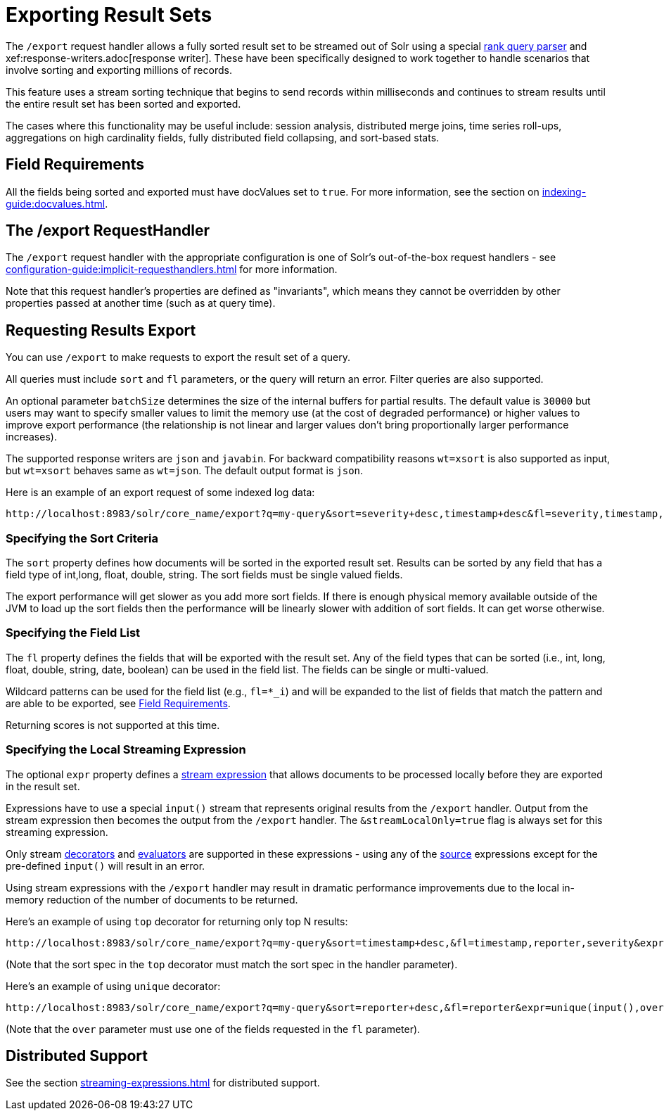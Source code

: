 = Exporting Result Sets
// Licensed to the Apache Software Foundation (ASF) under one
// or more contributor license agreements.  See the NOTICE file
// distributed with this work for additional information
// regarding copyright ownership.  The ASF licenses this file
// to you under the Apache License, Version 2.0 (the
// "License"); you may not use this file except in compliance
// with the License.  You may obtain a copy of the License at
//
//   http://www.apache.org/licenses/LICENSE-2.0
//
// Unless required by applicable law or agreed to in writing,
// software distributed under the License is distributed on an
// "AS IS" BASIS, WITHOUT WARRANTIES OR CONDITIONS OF ANY
// KIND, either express or implied.  See the License for the
// specific language governing permissions and limitations
// under the License.

The `/export` request handler allows a fully sorted result set to be streamed out of Solr using a special xref:query-re-ranking.adoc[rank query parser] and xef:response-writers.adoc[response writer].
These have been specifically designed to work together to handle scenarios that involve sorting and exporting millions of records.

This feature uses a stream sorting technique that begins to send records within milliseconds and continues to stream results until the entire result set has been sorted and exported.

The cases where this functionality may be useful include: session analysis, distributed merge joins, time series roll-ups, aggregations on high cardinality fields, fully distributed field collapsing, and sort-based stats.

== Field Requirements

All the fields being sorted and exported must have docValues set to `true`.
For more information, see the section on xref:indexing-guide:docvalues.adoc[].

== The /export RequestHandler

The `/export` request handler with the appropriate configuration is one of Solr's out-of-the-box request handlers - see xref:configuration-guide:implicit-requesthandlers.adoc[] for more information.

Note that this request handler's properties are defined as "invariants", which means they cannot be overridden by other properties passed at another time (such as at query time).

== Requesting Results Export

You can use `/export` to make requests to export the result set of a query.

All queries must include `sort` and `fl` parameters, or the query will return an error.
Filter queries are also supported.

An optional parameter `batchSize` determines the size of the internal buffers for partial results.
The default value is `30000` but users may want to specify smaller values to limit the memory use (at the cost of degraded performance) or higher values to improve export performance (the relationship is not linear and larger values don't bring proportionally larger performance increases).

The supported response writers are `json` and `javabin`.
For backward compatibility reasons `wt=xsort` is also supported as input, but `wt=xsort` behaves same as `wt=json`.
The default output format is `json`.

Here is an example of an export request of some indexed log data:

[source,text]
----
http://localhost:8983/solr/core_name/export?q=my-query&sort=severity+desc,timestamp+desc&fl=severity,timestamp,msg
----

=== Specifying the Sort Criteria

The `sort` property defines how documents will be sorted in the exported result set.
Results can be sorted by any field that has a field type of int,long, float, double, string.
The sort fields must be single valued fields.

The export performance will get slower as you add more sort fields.
If there is enough physical memory available outside of the JVM to load up the sort fields then the performance will be linearly slower with addition of sort fields.
It can get worse otherwise.

=== Specifying the Field List

The `fl` property defines the fields that will be exported with the result set.
Any of the field types that can be sorted (i.e., int, long, float, double, string, date, boolean) can be used in the field list.
The fields can be single or multi-valued.

Wildcard patterns can be used for the field list (e.g., `fl=*_i`) and will be expanded to the list of fields that match the pattern and are  able to be exported, see <<Field Requirements>>.

Returning scores is not supported at this time.

=== Specifying the Local Streaming Expression

The optional `expr` property defines a xref:streaming-expressions.adoc[stream expression] that allows documents to be processed locally before they are exported in the result set.

Expressions have to use a special `input()` stream that represents original results from the `/export` handler.
Output from the stream expression then becomes the output from the `/export` handler.
The `&streamLocalOnly=true` flag is always set for this streaming expression.

Only stream xref:stream-decorator-reference.adoc[decorators] and xref:stream-evaluator-reference.adoc[evaluators] are supported in these expressions - using any of the xref:stream-source-reference.adoc[source] expressions except for the pre-defined `input()` will result in an error.

Using stream expressions with the `/export` handler may result in dramatic performance improvements due to the local in-memory reduction of the number of documents to be returned.

Here's an example of using `top` decorator for returning only top N results:
[source,text]
----
http://localhost:8983/solr/core_name/export?q=my-query&sort=timestamp+desc,&fl=timestamp,reporter,severity&expr=top(n=2,input(),sort="timestamp+desc")
----

(Note that the sort spec in the `top` decorator must match the sort spec in the
handler parameter).

Here's an example of using `unique` decorator:

[source,text]
----
http://localhost:8983/solr/core_name/export?q=my-query&sort=reporter+desc,&fl=reporter&expr=unique(input(),over="reporter")
----

(Note that the `over` parameter must use one of the fields requested in the `fl` parameter).

== Distributed Support

See the section xref:streaming-expressions.adoc[] for distributed support.
